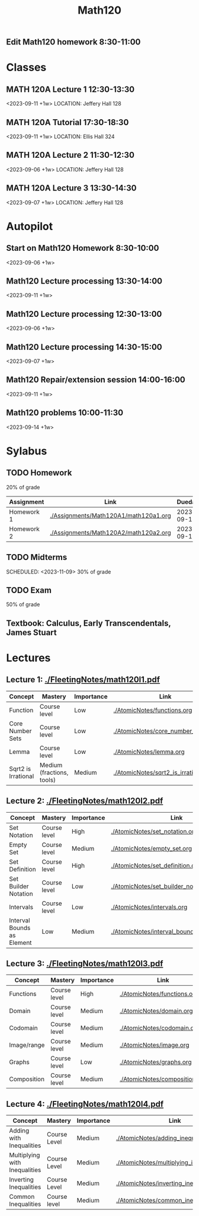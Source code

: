 #+Title: Math120

** Edit Math120 homework 8:30-11:00
SCHEDULED: <2023-09-11>

* Classes
** MATH 120A Lecture 1 12:30-13:30
<2023-09-11 +1w>
LOCATION: Jeffery Hall 128
** MATH 120A Tutorial 17:30-18:30
<2023-09-11 +1w>
LOCATION: Ellis Hall 324
** MATH 120A Lecture 2 11:30-12:30
<2023-09-06 +1w>
LOCATION: Jeffery Hall 128
** MATH 120A Lecture 3 13:30-14:30
<2023-09-07 +1w>
LOCATION: Jeffery Hall 128

* Autopilot
** Start on Math120 Homework 8:30-10:00
<2023-09-06 +1w>
** Math120 Lecture processing 13:30-14:00
<2023-09-11 +1w>
** Math120 Lecture processing 12:30-13:00
<2023-09-06 +1w>
** Math120 Lecture processing 14:30-15:00
<2023-09-07 +1w>
** Math120 Repair/extension session 14:00-16:00
<2023-09-11 +1w>
** Math120 problems 10:00-11:30
<2023-09-14 +1w>

* Sylabus
** TODO Homework
SCHEDULED: <2023-09-12 22:00 +1w>
20% of grade
| Assignment | Link                                  |    Duedate |
|------------+---------------------------------------+------------|
| Homework 1 | [[./Assignments/Math120A1/math120a1.org]] | 2023-09-12 |
| Homework 2 | [[./Assignments/Math120A2/math120a2.org]] | 2023-09-17 |
** TODO Midterms
SCHEDULED: <2023-10-05>
SCHEDULED: <2023-11-09>
30% of grade
** TODO Exam
50% of grade
** Textbook: Calculus, Early Transcendentals, James Stuart

* Lectures
** Lecture 1: [[./FleetingNotes/math120l1.pdf]]
| Concept             | Mastery                   | Importance | Link                                  |
|---------------------+---------------------------+------------+---------------------------------------|
| Function            | Course level              | Low        | [[./AtomicNotes/functions.org]]           |
| Core Number Sets    | Course level              | Low        | [[./AtomicNotes/core_number_sets.org]]    |
| Lemma               | Course level              | Low        | [[./AtomicNotes/lemma.org]]               |
| Sqrt2 is Irrational | Medium (fractions, tools) | Medium     | [[./AtomicNotes/sqrt2_is_irrational.org]] |

** Lecture 2: [[./FleetingNotes/math120l2.pdf]]
| Concept                    | Mastery      | Importance | Link                                         |
|----------------------------+--------------+------------+----------------------------------------------|
| Set Notation               | Course level | High       | [[./AtomicNotes/set_notation.org]]               |
| Empty Set                  | Course level | Medium     | [[./AtomicNotes/empty_set.org]]                  |
| Set Definition             | Course level | High       | [[./AtomicNotes/set_definition.org]]             |
| Set Builder Notation       | Course level | Low        | [[./AtomicNotes/set_builder_notation.org]]       |
| Intervals                  | Course level | Low        | [[./AtomicNotes/intervals.org]]                  |
| Interval Bounds as Element | Low          | Medium     | [[./AtomicNotes/interval_bounds_as_element.org]] |

** Lecture 3: [[./FleetingNotes/math120l3.pdf]]
| Concept     | Mastery      | Importance | Link                          |
|-------------+--------------+------------+-------------------------------|
| Functions   | Course level | High       | [[./AtomicNotes/functions.org]]   |
| Domain      | Course level | Medium     | [[./AtomicNotes/domain.org]]      |
| Codomain    | Course level | Medium     | [[./AtomicNotes/codomain.org]]    |
| Image/range | Course level | Medium     | [[./AtomicNotes/image.org]]       |
| Graphs      | Course level | Low        | [[./AtomicNotes/graphs.org]]      |
| Composition | Course level | Medium     | [[./AtomicNotes/composition.org]] |

** Lecture 4: [[./FleetingNotes/math120l4.pdf]]
| Concept                       | Mastery      | Importance | Link                                       |
|-------------------------------+--------------+------------+--------------------------------------------|
| Adding with Inequalities      | Course Level | Medium     | [[./AtomicNotes/adding_inequalities.org]]      |
| Multiplying with Inequalities | Course Level | Medium     | [[./AtomicNotes/multiplying_inequalities.org]] |
| Inverting Inequalities        | Course Level | Medium     | [[./AtomicNotes/inverting_inequalities.org]]   |
| Common Inequalities           | Course level | Medium     | [[./AtomicNotes/common_inequalities.org]]      |
